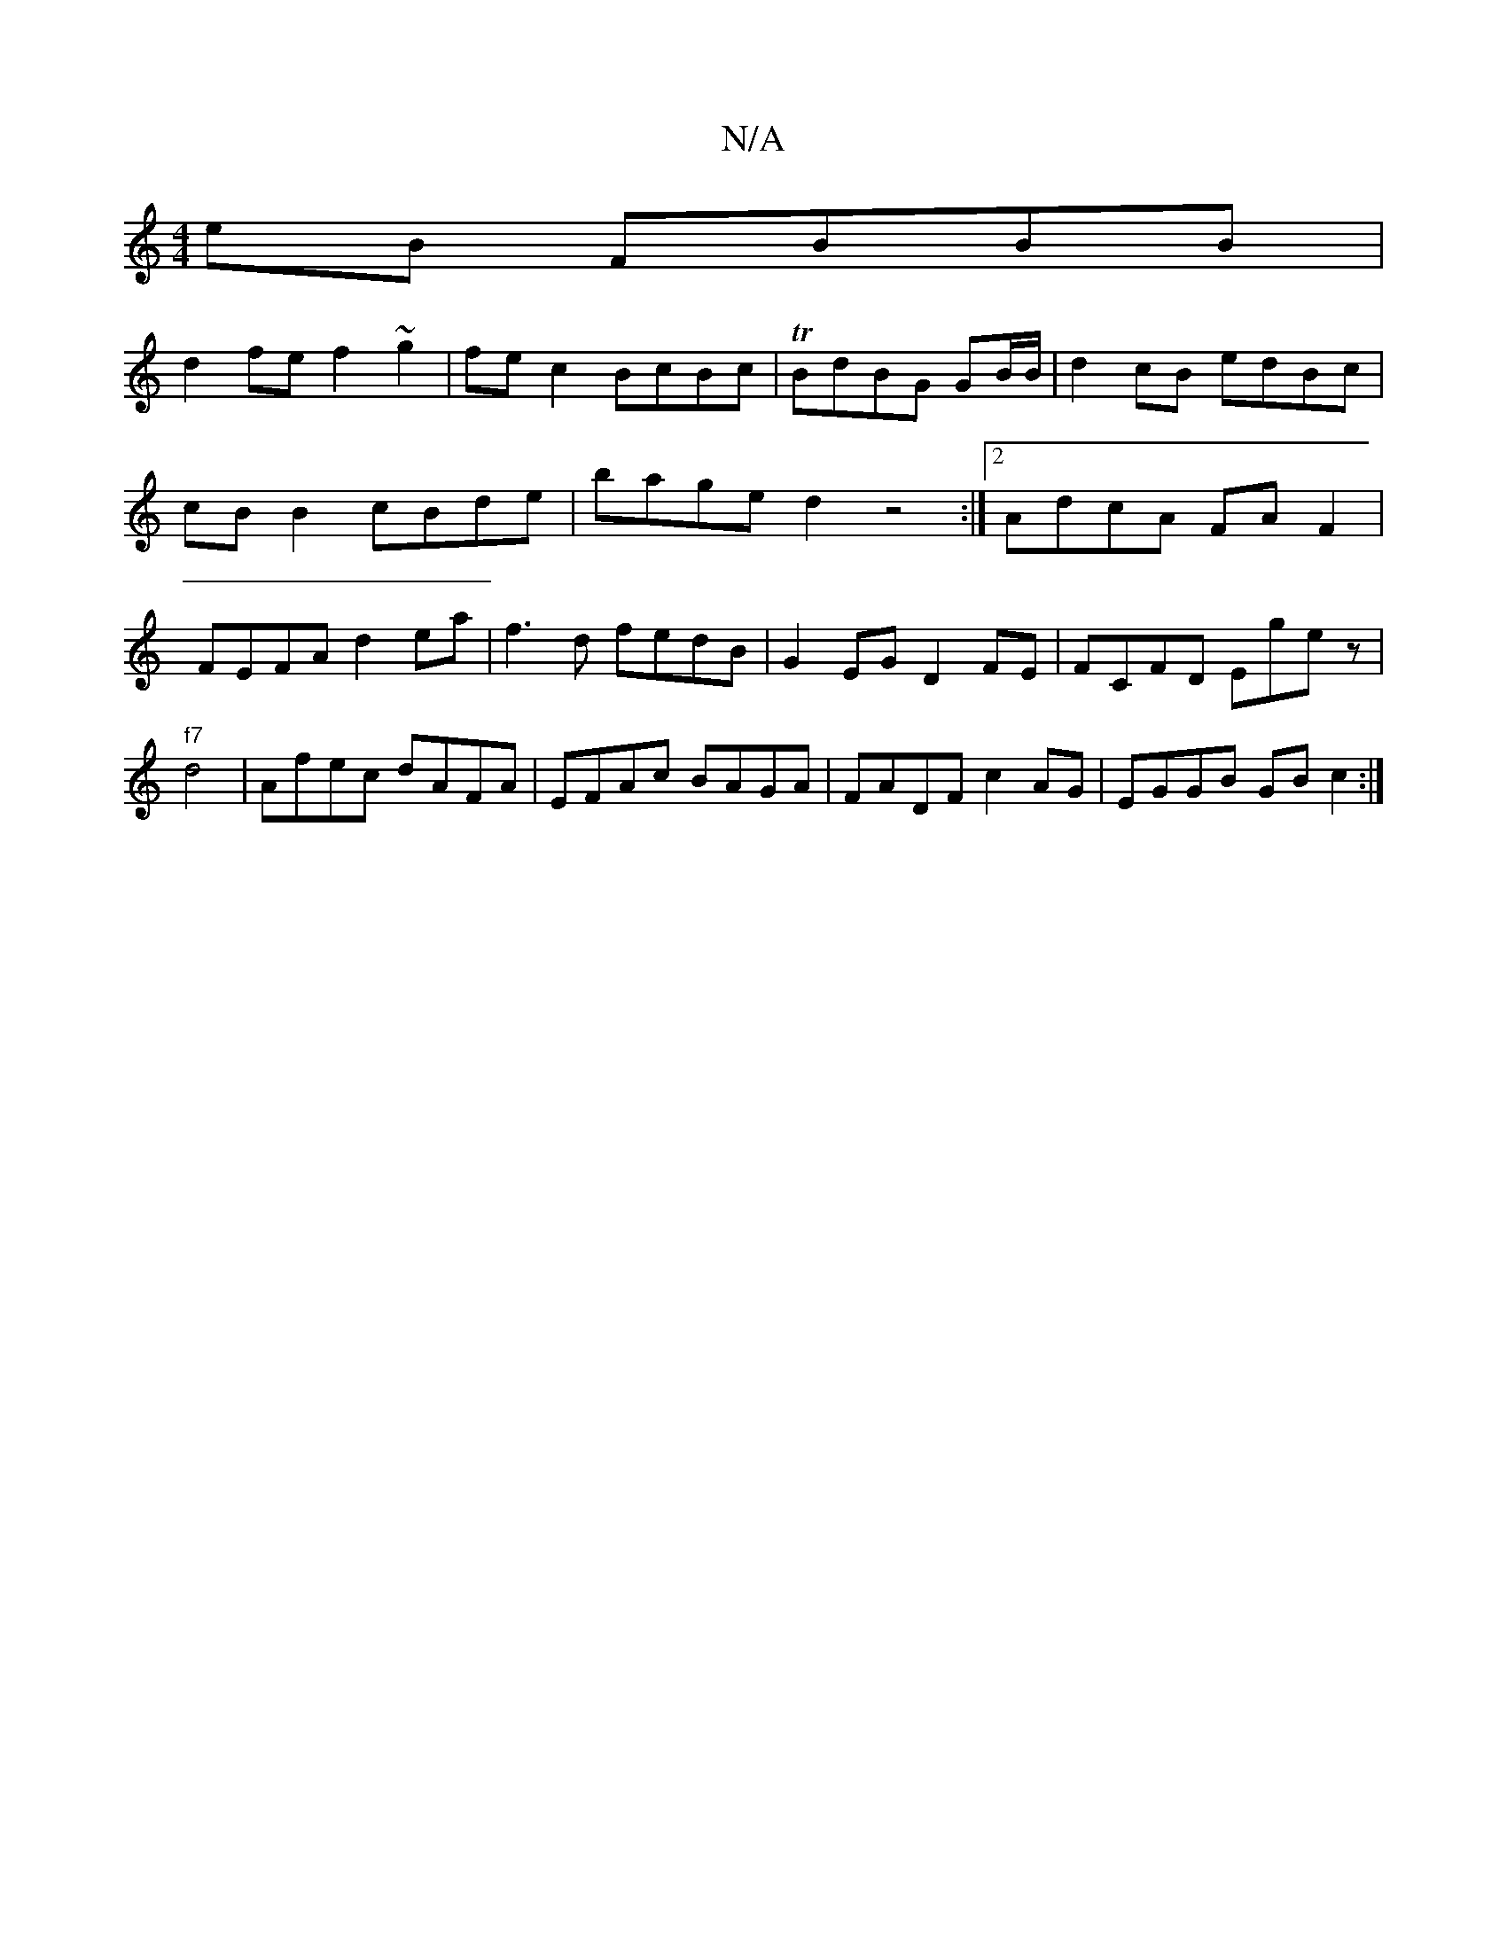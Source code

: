 X:1
T:N/A
M:4/4
R:N/A
K:Cmajor
eB FBBB |
d2fe f2 ~g2 | fe c2 BcBc | TBdBG GB/B/ | d2 cB edBc| cB B2 cBde| bage d2z4:|[2 AdcA FAF2 | FEFA d2 ea| f3d fedB | G2EG D2FE|FCFD Egez| "f7"d4-|Afec dAFA|EFAc BAGA | FADF c2AG | EGGB GBc2 :|2